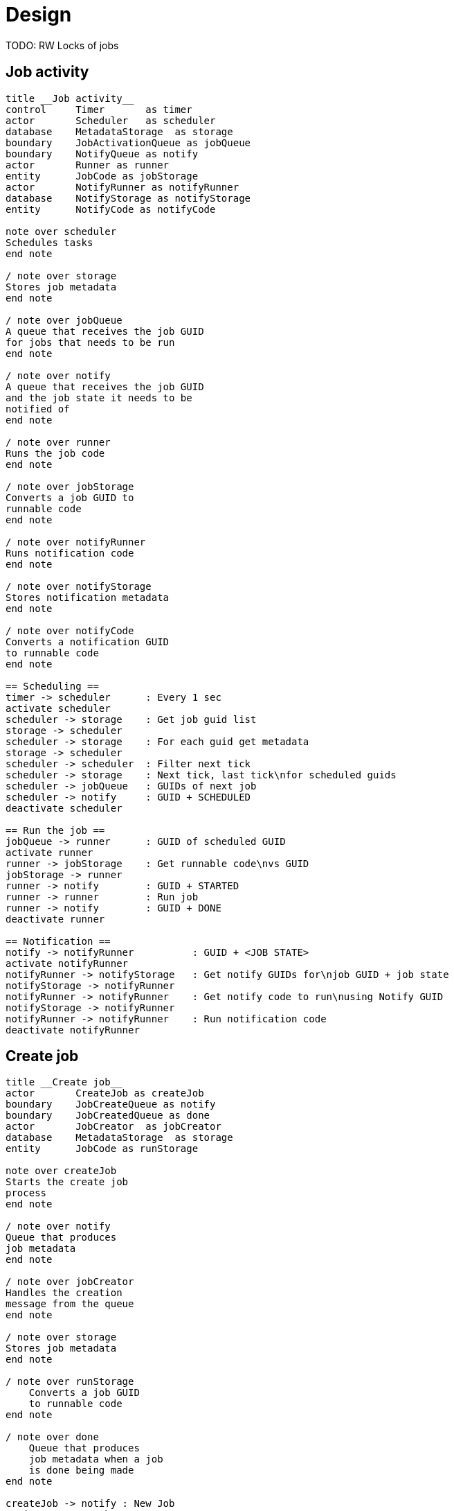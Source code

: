 
= Design

TODO: RW Locks of jobs

== Job activity

[plantuml, job_activity_puml, svg]
....
title __Job activity__
control     Timer       as timer
actor       Scheduler   as scheduler
database    MetadataStorage  as storage
boundary    JobActivationQueue as jobQueue
boundary    NotifyQueue as notify
actor       Runner as runner
entity      JobCode as jobStorage
actor       NotifyRunner as notifyRunner
database    NotifyStorage as notifyStorage
entity      NotifyCode as notifyCode

note over scheduler
Schedules tasks
end note

/ note over storage
Stores job metadata
end note

/ note over jobQueue
A queue that receives the job GUID
for jobs that needs to be run
end note

/ note over notify
A queue that receives the job GUID
and the job state it needs to be
notified of
end note

/ note over runner
Runs the job code
end note

/ note over jobStorage
Converts a job GUID to
runnable code
end note

/ note over notifyRunner
Runs notification code
end note

/ note over notifyStorage
Stores notification metadata
end note

/ note over notifyCode
Converts a notification GUID
to runnable code
end note

== Scheduling ==
timer -> scheduler      : Every 1 sec
activate scheduler
scheduler -> storage    : Get job guid list
storage -> scheduler
scheduler -> storage    : For each guid get metadata
storage -> scheduler
scheduler -> scheduler  : Filter next tick
scheduler -> storage    : Next tick, last tick\nfor scheduled guids
scheduler -> jobQueue   : GUIDs of next job
scheduler -> notify     : GUID + SCHEDULED
deactivate scheduler

== Run the job ==
jobQueue -> runner      : GUID of scheduled GUID
activate runner
runner -> jobStorage    : Get runnable code\nvs GUID
jobStorage -> runner
runner -> notify        : GUID + STARTED
runner -> runner        : Run job
runner -> notify        : GUID + DONE
deactivate runner

== Notification ==
notify -> notifyRunner          : GUID + <JOB STATE>
activate notifyRunner
notifyRunner -> notifyStorage   : Get notify GUIDs for\njob GUID + job state
notifyStorage -> notifyRunner
notifyRunner -> notifyRunner    : Get notify code to run\nusing Notify GUID
notifyStorage -> notifyRunner
notifyRunner -> notifyRunner    : Run notification code
deactivate notifyRunner

....

== Create job

[plantuml, job_creation_puml, svg]
....
title __Create job__
actor       CreateJob as createJob
boundary    JobCreateQueue as notify
boundary    JobCreatedQueue as done
actor       JobCreator  as jobCreator
database    MetadataStorage  as storage
entity      JobCode as runStorage

note over createJob
Starts the create job
process
end note

/ note over notify
Queue that produces
job metadata
end note

/ note over jobCreator
Handles the creation
message from the queue
end note

/ note over storage
Stores job metadata
end note

/ note over runStorage
    Converts a job GUID
    to runnable code
end note

/ note over done
    Queue that produces
    job metadata when a job
    is done being made
end note

createJob -> notify : New Job
activate createJob
notify -> jobCreator
activate jobCreator
jobCreator -> jobCreator    : Generate next tick
jobCreator -> runStorage    : Notify on GUID vs runnable code
jobCreator -> storage       : Save metadata
jobCreator -> storage       : Get list of GUIDs
storage -> jobCreator
jobCreator -> storage       : Update list of GUIDs
jobCreator -> done          : Job GUID
deactivate jobCreator
done -> createJob
deactivate createJob

....


== Create notification

[plantuml, create_notification_puml, svg]
....
title __Create notification__
actor       CreateNotification as create
boundary    NotifyCreateQueue as notify
boundary    NotifyCreatedQueue as notified
actor       NotificationCreator  as creator
database    NotifyStorage  as notifyStorage
entity      NotifyCode as notifyCode

create -> notify : Job GUID +\nNotify GUID +\nJob State
activate create
notify -> creator
activate creator
creator -> notifyStorage    : Get notification data
notifyStorage -> creator
creator -> creator          : Update job metadata\nwith new data
creator -> notifyStorage    : Save
creator -> notifyCode       : Notify on new notify code
creator -> notified         : Notify GUID + Job State
deactivate creator
notified -> create
deactivate create

....

== Delete notification

[plantuml, delete_notification_puml, svg]
....
title __Delete notification__

actor       DeleteNotification as deleter
boundary    NotifyDeleteQueue as notify
boundary    NotifyDeletedQueue as notified
actor       NotificationDeleter as delete
database    NotifyStorage as storage

deleter -> notify   : Notify GUID + Job State
notify -> delete
activate delete
delete -> storage   : Get notification\nmetadata
delete -> delete    : Update metadata\nwith new data
delete -> storage   : Save metadata
delete -> notified  : Notify GUID + Job State
notified -> deleter

deactivate delete
....

== Delete job

[plantuml, job_deletion_puml, svg]
....
title __Delete job__

actor       DeleteJob as deleter
boundary    DeleteJobQueue as deleteQueue
boundary    DeletedJobQueue as deletedQueue
actor       Deleter as delete
database    MetadataStorage  as storage
actor       NotifyDeleter as notifyDelete
database    NotifyStorage as notifyStorage
boundary    NotifyDeletedQueue as notifyDeleted

deleter -> deleteQueue  : Job GUID
activate deleteQueue
deleteQueue -> delete
activate delete

group Delete Job
    delete -> storage : Delete metadata
    storage -> delete
    delete -> deletedQueue : GUID
    deactivate delete
    deletedQueue -> deleter
end

deleteQueue -> notifyDelete
deactivate deleteQueue
group Delete notifications
    activate notifyDelete
    notifyDelete -> notifyStorage : Get notifications for Job ID
    notifyStorage -> notifyDelete
    notifyDelete -> notifyStorage : For each,\ndelete notification
    notifyDelete -> notifyDeleted : For each\ndeleted notification,\nNotification GUID +\nJob GUID + State
    deactivate notifyDelete
end

....